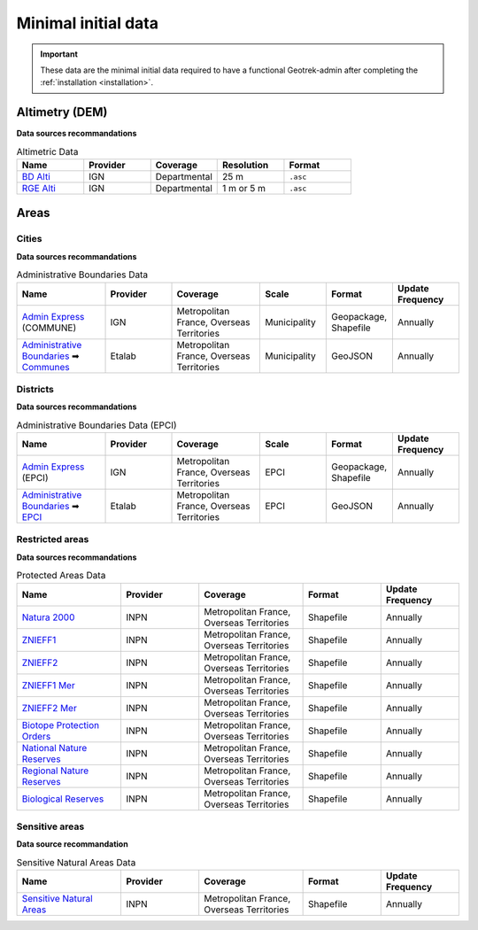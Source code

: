 .. _minimal-initial-data:

======================
Minimal initial data
======================

.. IMPORTANT::
   These data are the minimal initial data required to have a functional Geotrek-admin after completing the :ref:`installation <installation>`.

.. _altimetry-dem-source-list:

Altimetry (DEM)
===============

**Data sources recommandations**

.. list-table:: Altimetric Data
   :widths: 20 20 20 20 20
   :header-rows: 1

   * - **Name**
     - **Provider**
     - **Coverage**
     - **Resolution**
     - **Format**
   * - `BD Alti <https://geoservices.ign.fr/bdalti>`_
     - IGN
     - Departmental
     - 25 m
     - ``.asc``
   * - `RGE Alti <https://geoservices.ign.fr/rgealti#telechargement5m>`_
     - IGN
     - Departmental
     - 1 m or 5 m
     - ``.asc``

.. seealso::

	Refer to :ref:`this section <altimetry-dem>` to learn more about loading a DEM file in your Geotrek-admin.

Areas
=======

.. _cities-source-list:

Cities
-------

**Data sources recommandations**

.. list-table:: Administrative Boundaries Data
   :widths: 20 15 20 15 15 15
   :header-rows: 1

   * - **Name**
     - **Provider**
     - **Coverage**
     - **Scale**
     - **Format**
     - **Update Frequency**
   * - `Admin Express <https://geoservices.ign.fr/adminexpress#telechargement>`_ (COMMUNE)
     - IGN
     - Metropolitan France, Overseas Territories
     - Municipality
     - Geopackage, Shapefile
     - Annually
   * - `Administrative Boundaries <https://github.com/datagouv/decoupage-administratif#via-des-urls>`_ ➡ `Communes <https://unpkg.com/@etalab/decoupage-administratif/data/communes.json>`_
     - Etalab
     - Metropolitan France, Overseas Territories
     - Municipality
     - GeoJSON
     - Annually

.. seealso::

	Refer to :ref:`this section <import-cities>` to learn more about loading cities in your Geotrek-admin.

.. _districts-source-list:

Districts
----------

**Data sources recommandations**

.. list-table:: Administrative Boundaries Data (EPCI)
   :widths: 20 15 20 15 15 15
   :header-rows: 1

   * - **Name**
     - **Provider**
     - **Coverage**
     - **Scale**
     - **Format**
     - **Update Frequency**
   * - `Admin Express <https://geoservices.ign.fr/adminexpress#telechargement>`_ (EPCI)
     - IGN
     - Metropolitan France, Overseas Territories
     - EPCI
     - Geopackage, Shapefile
     - Annually
   * - `Administrative Boundaries <https://github.com/datagouv/decoupage-administratif#via-des-urls>`_ ➡ `EPCI <https://unpkg.com/@etalab/decoupage-administratif/data/epci.json>`_
     - Etalab
     - Metropolitan France, Overseas Territories
     - EPCI
     - GeoJSON
     - Annually

.. seealso::

	Refer to :ref:`this section <import-districts>` to learn more about loading districts in your Geotrek-admin.

.. _restrictedareas-source-list:

Restricted areas
-----------------

**Data sources recommandations**

.. list-table:: Protected Areas Data
   :widths: 20 15 20 15 15
   :header-rows: 1

   * - **Name**
     - **Provider**
     - **Coverage**
     - **Format**
     - **Update Frequency**
   * - `Natura 2000 <https://inpn.mnhn.fr/telechargement/cartes-et-information-geographique/nat/natura>`_
     - INPN
     - Metropolitan France, Overseas Territories
     - Shapefile
     - Annually
   * - `ZNIEFF1 <https://inpn.mnhn.fr/telechargement/cartes-et-information-geographique/inv/znieff1>`_
     - INPN
     - Metropolitan France, Overseas Territories
     - Shapefile
     - Annually
   * - `ZNIEFF2 <https://inpn.mnhn.fr/telechargement/cartes-et-information-geographique/inv/znieff2>`_
     - INPN
     - Metropolitan France, Overseas Territories
     - Shapefile
     - Annually
   * - `ZNIEFF1 Mer <https://inpn.mnhn.fr/telechargement/cartes-et-information-geographique/inv/znieff1_mer>`_
     - INPN
     - Metropolitan France, Overseas Territories
     - Shapefile
     - Annually
   * - `ZNIEFF2 Mer <https://inpn.mnhn.fr/telechargement/cartes-et-information-geographique/inv/znieff2_mer>`_
     - INPN
     - Metropolitan France, Overseas Territories
     - Shapefile
     - Annually
   * - `Biotope Protection Orders <https://inpn.mnhn.fr/telechargement/cartes-et-information-geographique/ep/apb>`_
     - INPN
     - Metropolitan France, Overseas Territories
     - Shapefile
     - Annually
   * - `National Nature Reserves <https://inpn.mnhn.fr/telechargement/cartes-et-information-geographique/ep/rnn>`_
     - INPN
     - Metropolitan France, Overseas Territories
     - Shapefile
     - Annually
   * - `Regional Nature Reserves <https://inpn.mnhn.fr/telechargement/cartes-et-information-geographique/ep/rnr>`_
     - INPN
     - Metropolitan France, Overseas Territories
     - Shapefile
     - Annually
   * - `Biological Reserves <https://inpn.mnhn.fr/telechargement/cartes-et-information-geographique/ep/rb>`_
     - INPN
     - Metropolitan France, Overseas Territories
     - Shapefile
     - Annually

.. seealso::

	Refer to :ref:`this section <import-restricted-areas>` to learn more about loading restricted areas in your Geotrek-admin.

.. _sensitiveareas-source-list:

Sensitive areas
----------------

**Data source recommandation**

.. list-table:: Sensitive Natural Areas Data
   :widths: 20 15 20 15 15
   :header-rows: 1

   * - **Name**
     - **Provider**
     - **Coverage**
     - **Format**
     - **Update Frequency**
   * - `Sensitive Natural Areas <https://inpn.mnhn.fr/telechargement/cartes-et-information-geographique/ap/ens>`_
     - INPN
     - Metropolitan France, Overseas Territories
     - Shapefile
     - Annually

.. seealso::

	Refer to :ref:`this section <sensitive-areas-import>` to learn more about loading sensitive areas in your Geotrek-admin.
